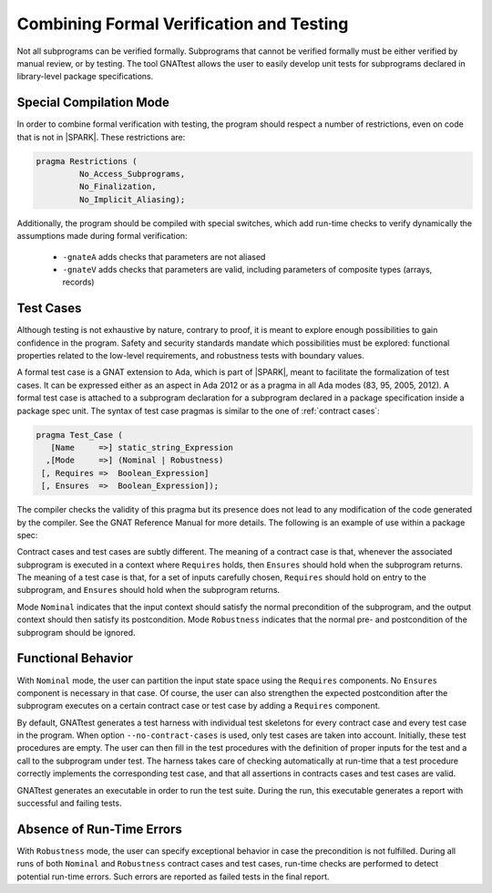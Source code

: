 .. _proof and test:

*****************************************
Combining Formal Verification and Testing
*****************************************

Not all subprograms can be verified formally. Subprograms that cannot be
verified formally must be either verified by manual review, or by testing. The
tool GNATtest allows the user to easily develop unit tests for subprograms
declared in library-level package specifications.

Special Compilation Mode
------------------------

In order to combine formal verification with testing, the program should
respect a number of restrictions, even on code that is not in |SPARK|. These
restrictions are:

.. code-block:: ada

   pragma Restrictions (
            No_Access_Subprograms,
            No_Finalization,
            No_Implicit_Aliasing);

Additionally, the program should be compiled with special switches, which add
run-time checks to verify dynamically the assumptions made during formal
verification:

 * ``-gnateA`` adds checks that parameters are not aliased
 * ``-gnateV`` adds checks that parameters are valid, including parameters of composite types (arrays, records)

Test Cases
----------

Although testing is not exhaustive by nature, contrary to proof, it is meant to
explore enough possibilities to gain confidence in the program. Safety and
security standards mandate which possibilities must be explored: functional
properties related to the low-level requirements, and robustness tests
with boundary values.

A formal test case is a GNAT extension to Ada, which is part of |SPARK|, meant to
facilitate the formalization of test cases. It can be expressed either as an
aspect in Ada 2012 or as a pragma in all Ada modes (83, 95, 2005, 2012). A
formal test case is attached to a subprogram declaration for a subprogram
declared in a package specification inside a package spec unit.  The syntax of
test case pragmas is similar to the one of :ref:`contract cases`:

.. code-block:: ada

   pragma Test_Case (
      [Name     =>] static_string_Expression
     ,[Mode     =>] (Nominal | Robustness)
    [, Requires =>  Boolean_Expression]
    [, Ensures  =>  Boolean_Expression]);

The compiler checks the validity of this pragma but its presence does not lead
to any modification of the code generated by the compiler. See the GNAT
Reference Manual for more details. The following is an example of use within a
package spec:

.. code-block:: ada
   :linenos:

   package Math_Functions is
      ...
      function Sqrt (Arg : Float) return Float;
      pragma Test_Case (Name     => "Test 1",
                        Mode     => Nominal,
                        Requires => Arg < 10000,
                        Ensures  => Sqrt'Result < 10);
      ...
   end Math_Functions;

Contract cases and test cases are subtly different.  The meaning of a contract
case is that, whenever the associated subprogram is executed in a context where
``Requires`` holds, then ``Ensures`` should hold when the subprogram returns.
The meaning of a test case is that, for a set of inputs carefully chosen,
``Requires`` should hold on entry to the subprogram, and ``Ensures`` should
hold when the subprogram returns.

Mode ``Nominal`` indicates that the input context should satisfy the normal
precondition of the subprogram, and the output context should then satisfy its
postcondition. Mode ``Robustness`` indicates that the normal pre- and
postcondition of the subprogram should be ignored.

Functional Behavior
-------------------

With ``Nominal`` mode, the user can partition the input state space using
the ``Requires`` components. No ``Ensures`` component is necessary in that
case. Of course, the user can also strengthen the expected postcondition after
the subprogram executes on a certain contract case or test case by adding a
``Requires`` component.

By default, GNATtest generates a test harness with individual test skeletons
for every contract case and every test case in the program. When option
``--no-contract-cases`` is used, only test cases are taken into account.
Initially, these test procedures are empty. The user can then fill in the test
procedures with the definition of proper inputs for the test and a call to the
subprogram under test. The harness takes care of checking automatically at
run-time that a test procedure correctly implements the corresponding test
case, and that all assertions in contracts cases and test cases are valid.

GNATtest generates an executable in order to run the test suite. During the
run, this executable generates a report with successful and failing tests.

Absence of Run-Time Errors
--------------------------

With ``Robustness`` mode, the user can specify exceptional behavior in case the
precondition is not fulfilled. During all runs of both ``Nominal`` and
``Robustness`` contract cases and test cases, run-time checks are performed to
detect potential run-time errors. Such errors are reported as failed tests in
the final report.
